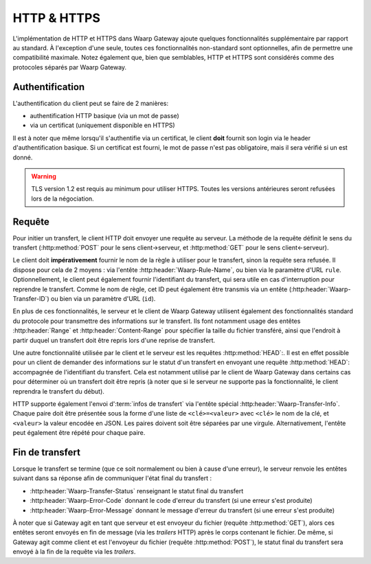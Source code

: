 .. _ref-proto-http:

============
HTTP & HTTPS
============

L'implémentation de HTTP et HTTPS dans Waarp Gateway ajoute quelques fonctionnalités
supplémentaire par rapport au standard. À l'exception d'une seule, toutes ces
fonctionnalités non-standard sont optionnelles, afin de permettre une compatibilité
maximale. Notez également que, bien que semblables, HTTP et HTTPS sont considérés
comme des protocoles séparés par Waarp Gateway.

Authentification
----------------

L'authentification du client peut se faire de 2 manières:

- authentification HTTP basique (via un mot de passe)
- via un certificat (uniquement disponible en HTTPS)

Il est à noter que même lorsqu'il s'authentifie via un certificat, le client
**doit** fournit son login via le header d'authentification basique. Si un
certificat est fourni, le mot de passe n'est pas obligatoire, mais il sera
vérifié si un est donné.

.. warning::
   TLS version 1.2 est requis au minimum pour utiliser HTTPS. Toutes
   les versions antérieures seront refusées lors de la négociation.

Requête
-------

Pour initier un transfert, le client HTTP doit envoyer une requête au serveur.
La méthode de la requête définit le sens du transfert (:http:method:`POST` pour le sens
client->serveur, et :http:method:`GET` pour le sens client<-serveur).

Le client doit **impérativement** fournir le nom de la règle à utiliser pour le
transfert, sinon la requête sera refusée. Il dispose pour cela de 2 moyens : via
l'entête :http:header:`Waarp-Rule-Name`, ou bien via le paramètre d'URL
``rule``. Optionnellement, le client peut également fournir l'identifiant du
transfert, qui sera utile en cas d'interruption pour reprendre le transfert.
Comme le nom de règle, cet ID peut également être transmis via un entête
(:http:header:`Waarp-Transfer-ID`) ou bien via un paramètre d'URL (``id``).

En plus de ces fonctionnalités, le serveur et le client de Waarp Gateway
utilisent également des fonctionnalités standard du protocole pour transmettre
des informations sur le transfert. Ils font notamment usage des entêtes
:http:header:`Range` et :http:header:`Content-Range` pour spécifier la taille
du fichier transféré, ainsi que l'endroit à partir duquel un transfert doit être
repris lors d'une reprise de transfert.

Une autre fonctionnalité utilisée par le client et le serveur est les requêtes
:http:method:`HEAD`:. Il est en effet possible pour un client de demander des
informations sur le statut d'un transfert en envoyant une requête
:http:method:`HEAD`: accompagnée de l'identifiant du transfert. Cela est
notamment utilisé par le client de Waarp Gateway dans certains cas pour
déterminer où un transfert doit être repris (à noter que si le serveur ne
supporte pas la fonctionnalité, le client reprendra le transfert du début).

HTTP supporte également l'envoi d':term:`infos de transfert` via l'entête
spécial :http:header:`Waarp-Transfer-Info`. Chaque paire doit être présentée
sous la forme d'une liste de ``<clé>=<valeur>`` avec ``<clé>`` le nom de la clé,
et ``<valeur>`` la valeur encodée en JSON. Les paires doivent soit être séparées
par une virgule. Alternativement, l'entête peut également être répété pour
chaque paire.

Fin de transfert
----------------

Lorsque le transfert se termine (que ce soit normalement ou bien à cause d'une
erreur), le serveur renvoie les entêtes suivant dans sa réponse afin de communiquer
l'état final du transfert :

- :http:header:`Waarp-Transfer-Status` renseignant le statut final du transfert
- :http:header:`Waarp-Error-Code` donnant le code d'erreur du transfert (si une
  erreur s'est produite)
- :http:header:`Waarp-Error-Message` donnant le message d'erreur du transfert
  (si une erreur s'est produite)

À noter que si Gateway agit en tant que serveur et est envoyeur du fichier
(requête :http:method:`GET`), alors ces entêtes seront envoyés en fin de message
(via les *trailers* HTTP) après le corps contenant le fichier. De même, si
Gateway agit comme client et  est l'envoyeur du fichier (requête
:http:method:`POST`), le statut final du transfert sera envoyé à la fin de la
requête via les *trailers*.

